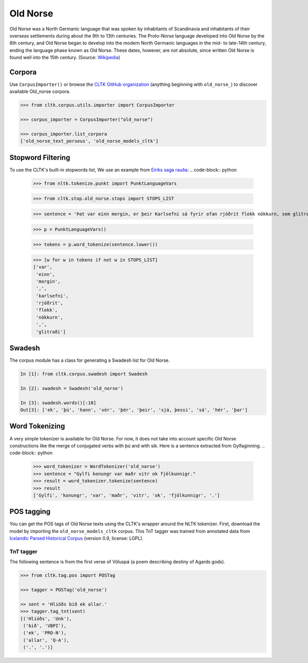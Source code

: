 Old Norse
*********

Old Norse was a North Germanic language that was spoken by inhabitants of Scandinavia and inhabitants of their overseas settlements during about the 9th to 13th centuries. The Proto-Norse language developed into Old Norse by the 8th century, and Old Norse began to develop into the modern North Germanic languages in the mid- to late-14th century, ending the language phase known as Old Norse. These dates, however, are not absolute, since written Old Norse is found well into the 15th century. (Source: `Wikipedia <https://en.wikipedia.org/wiki/Old_Norse>`_)


Corpora
=======

Use ``CorpusImporter()`` or browse the `CLTK GitHub organization <https://github.com/cltk>`_ (anything beginning with ``old_norse_``) to discover available Old_norse corpora.

.. code-block:: python

   >>> from cltk.corpus.utils.importer import CorpusImporter

   >>> corpus_importer = CorpusImporter("old_norse")

   >>> corpus_importer.list_corpora
   ['old_norse_text_perseus', 'old_norse_models_cltk']


Stopword Filtering
==================

To use the CLTK's built-in stopwords list, We use an example from `Eiríks saga rauða
<http://www.heimskringla.no/wiki/Eir%C3%ADks_saga_rau%C3%B0a>`_:
.. code-block:: python

   >>> from nltk.tokenize.punkt import PunktLanguageVars

   >>> from cltk.stop.old_norse.stops import STOPS_LIST

   >>> sentence = 'Þat var einn morgin, er þeir Karlsefni sá fyrir ofan rjóðrit flekk nökkurn, sem glitraði við þeim'

   >>> p = PunktLanguageVars()

   >>> tokens = p.word_tokenize(sentence.lower())

   >>> [w for w in tokens if not w in STOPS_LIST]
   ['var',
    'einn',
    'morgin',
    ',',
    'karlsefni',
    'rjóðrit',
    'flekk',
    'nökkurn',
    ',',
    'glitraði']


Swadesh
=======
The corpus module has a class for generating a Swadesh list for Old Norse.

.. code-block:: python

   In [1]: from cltk.corpus.swadesh import Swadesh

   In [2]: swadesh = Swadesh('old_norse')

   In [3]: swadesh.words()[:10]
   Out[3]: ['ek', 'þú', 'hann', 'vér', 'þér', 'þeir', 'sjá, þessi', 'sá', 'hér', 'þar']


Word Tokenizing
===============
A very simple tokenizer is available for Old Norse. For now, it does not take into account specific Old Norse constructions like the merge of conjugated verbs with þú and with sik.
Here is a sentence extracted from Gylfaginning.
.. code-block:: python

   >>> word_tokenizer = WordTokenizer('old_norse')
   >>> sentence = "Gylfi konungr var maðr vitr ok fjölkunnigr."
   >>> result = word_tokenizer.tokenize(sentence)
   >>> result
   ['Gylfi', 'konungr', 'var', 'maðr', 'vitr', 'ok', 'fjölkunnigr', '.']


POS tagging
===========

You can get the POS tags of Old Norse texts using the CLTK's wrapper around the NLTK tokenizer. First, download the model by importing the ``old_norse_models_cltk`` corpus. This TnT tagger was trained from annotated data from `Icelandic Parsed Historical Corpus <http://www.linguist.is/icelandic_treebank/Download>`_ (version 0.9, license: LGPL).

TnT tagger
``````````

The following sentence is from the first verse of Völuspá (a poem describing destiny of Agards gods).

.. code-block:: python

   >>> from cltk.tag.pos import POSTag

   >>> tagger = POSTag('old_norse')

   >> sent = 'Hlióðs bið ek allar.'
   >>> tagger.tag_tnt(sent)
   [('Hlióðs', 'Unk'),
    ('bið', 'VBPI'),
    ('ek', 'PRO-N'),
    ('allar', 'Q-A'),
    ('.', '.')]
